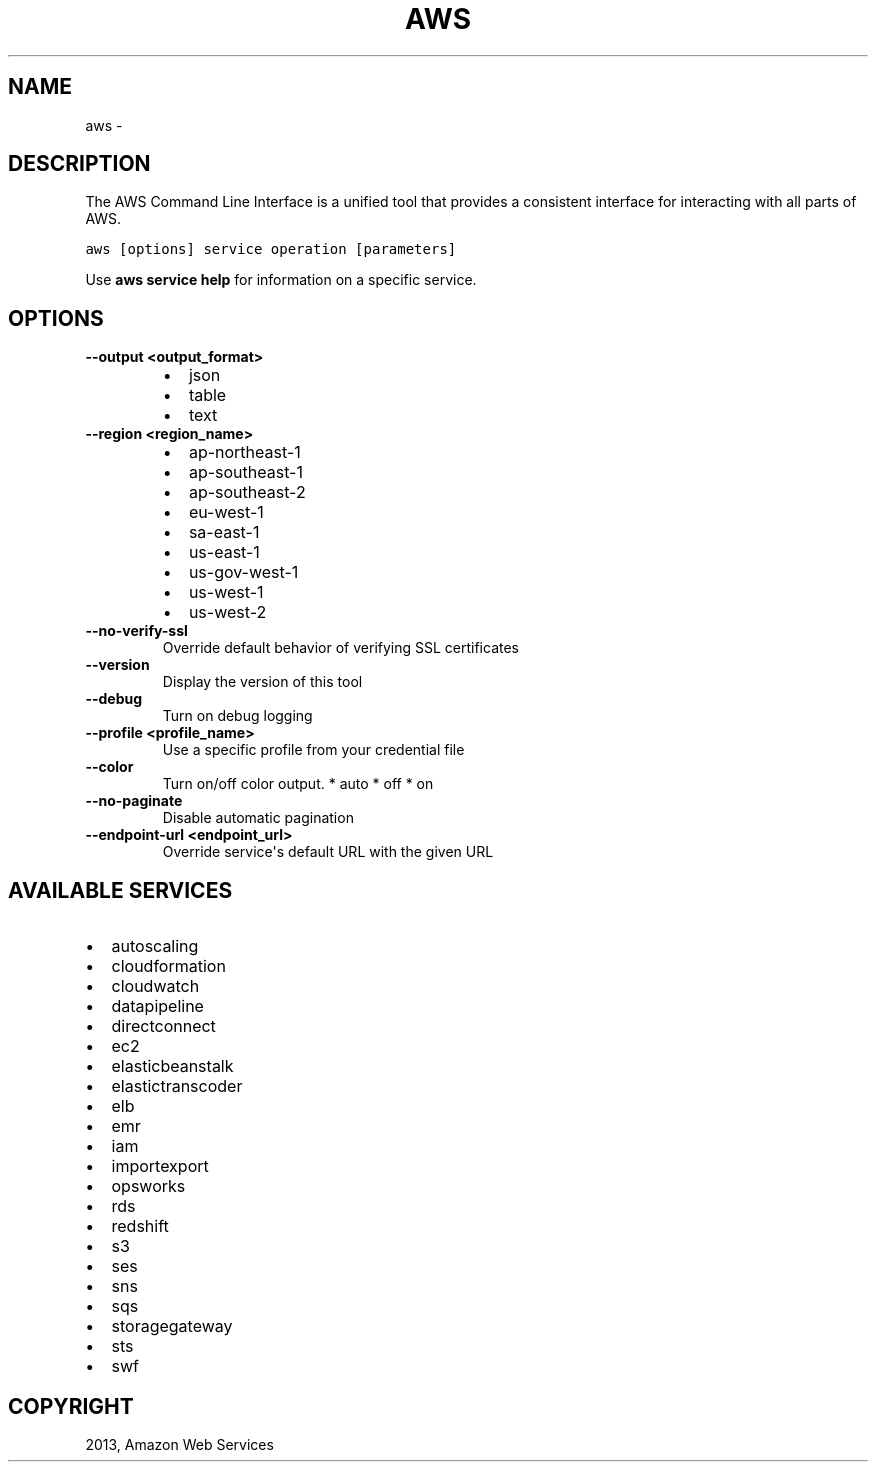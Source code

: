 .TH "AWS" "1" "March 11, 2013" "0.8" "aws-cli"
.SH NAME
aws \- 
.
.nr rst2man-indent-level 0
.
.de1 rstReportMargin
\\$1 \\n[an-margin]
level \\n[rst2man-indent-level]
level margin: \\n[rst2man-indent\\n[rst2man-indent-level]]
-
\\n[rst2man-indent0]
\\n[rst2man-indent1]
\\n[rst2man-indent2]
..
.de1 INDENT
.\" .rstReportMargin pre:
. RS \\$1
. nr rst2man-indent\\n[rst2man-indent-level] \\n[an-margin]
. nr rst2man-indent-level +1
.\" .rstReportMargin post:
..
.de UNINDENT
. RE
.\" indent \\n[an-margin]
.\" old: \\n[rst2man-indent\\n[rst2man-indent-level]]
.nr rst2man-indent-level -1
.\" new: \\n[rst2man-indent\\n[rst2man-indent-level]]
.in \\n[rst2man-indent\\n[rst2man-indent-level]]u
..
.\" Man page generated from reStructuredText.
.
.SH DESCRIPTION
.sp
The AWS Command Line Interface is a unified tool that provides a consistent
interface for interacting with all parts of AWS.
.sp
.nf
.ft C
aws [options] service operation [parameters]
.ft P
.fi
.sp
Use \fBaws service help\fP for information on a specific service.
.SH OPTIONS
.INDENT 0.0
.TP
.B \fB\-\-output <output_format>\fP
.INDENT 7.0
.IP \(bu 2
json
.IP \(bu 2
table
.IP \(bu 2
text
.UNINDENT
.TP
.B \fB\-\-region <region_name>\fP
.INDENT 7.0
.IP \(bu 2
ap\-northeast\-1
.IP \(bu 2
ap\-southeast\-1
.IP \(bu 2
ap\-southeast\-2
.IP \(bu 2
eu\-west\-1
.IP \(bu 2
sa\-east\-1
.IP \(bu 2
us\-east\-1
.IP \(bu 2
us\-gov\-west\-1
.IP \(bu 2
us\-west\-1
.IP \(bu 2
us\-west\-2
.UNINDENT
.TP
.B \fB\-\-no\-verify\-ssl\fP
Override default behavior of verifying SSL certificates
.TP
.B \fB\-\-version\fP
Display the version of this tool
.TP
.B \fB\-\-debug\fP
Turn on debug logging
.TP
.B \fB\-\-profile <profile_name>\fP
Use a specific profile from your credential file
.TP
.B \fB\-\-color\fP
Turn on/off color output.
* auto
* off
* on
.TP
.B \fB\-\-no\-paginate\fP
Disable automatic pagination
.TP
.B \fB\-\-endpoint\-url <endpoint_url>\fP
Override service\(aqs default URL with the given URL
.UNINDENT
.SH AVAILABLE SERVICES
.INDENT 0.0
.IP \(bu 2
autoscaling
.IP \(bu 2
cloudformation
.IP \(bu 2
cloudwatch
.IP \(bu 2
datapipeline
.IP \(bu 2
directconnect
.IP \(bu 2
ec2
.IP \(bu 2
elasticbeanstalk
.IP \(bu 2
elastictranscoder
.IP \(bu 2
elb
.IP \(bu 2
emr
.IP \(bu 2
iam
.IP \(bu 2
importexport
.IP \(bu 2
opsworks
.IP \(bu 2
rds
.IP \(bu 2
redshift
.IP \(bu 2
s3
.IP \(bu 2
ses
.IP \(bu 2
sns
.IP \(bu 2
sqs
.IP \(bu 2
storagegateway
.IP \(bu 2
sts
.IP \(bu 2
swf
.UNINDENT
.SH COPYRIGHT
2013, Amazon Web Services
.\" Generated by docutils manpage writer.
.
